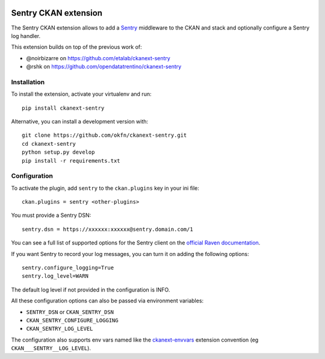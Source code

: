 .. image:: https://travis-ci.org/ViderumGlobal/ckanext-sentry.svg?branch=master
    :target: https://travis-ci.org/ViderumGlobal/ckanext-sentry

Sentry CKAN extension
======================

The Sentry CKAN extension allows to add a `Sentry`_ middleware to the CKAN and stack and optionally configure a Sentry log handler.

This extension builds on top of the previous work of:

* @noirbizarre on https://github.com/etalab/ckanext-sentry
* @rshk on https://github.com/opendatatrentino/ckanext-sentry

Installation
------------

To install the extension, activate your virtualenv and run::

    pip install ckanext-sentry

Alternative, you can install a development version with::

    git clone https://github.com/okfn/ckanext-sentry.git
    cd ckanext-sentry
    python setup.py develop
    pip install -r requirements.txt

Configuration
-------------


To activate the plugin, add ``sentry`` to the ``ckan.plugins`` key in your ini file::

    ckan.plugins = sentry <other-plugins>

You must provide a Sentry DSN::

    sentry.dsn = https://xxxxxx:xxxxxx@sentry.domain.com/1

You can see a full list of supported options for the Sentry client on the `official Raven documentation`_.

If you want Sentry to record your log messages, you can turn it on adding the following options::

    sentry.configure_logging=True
    sentry.log_level=WARN

The default log level if not provided in the configuration is INFO.

All these configuration options can also be passed via environment variables:

* ``SENTRY_DSN`` or ``CKAN_SENTRY_DSN``
* ``CKAN_SENTRY_CONFIGURE_LOGGING``
* ``CKAN_SENTRY_LOG_LEVEL``

The configuration also supports env vars named like the `ckanext-envvars`_ extension convention (eg ``CKAN___SENTRY__LOG_LEVEL``).




.. _Sentry: http://getsentry.com/
.. _official Raven documentation: http://raven.readthedocs.org/en/latest/advanced.html#configuring-the-client
.. _ckanext-envvars: https://github.com/okfn/ckanext-envvars
